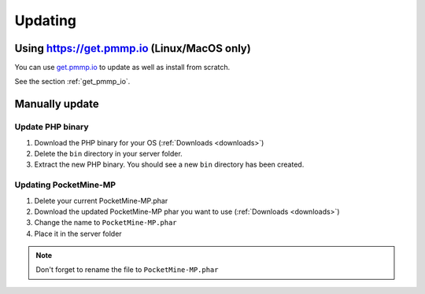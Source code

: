 .. _update:

Updating
========

Using https://get.pmmp.io (Linux/MacOS only)
--------------------------------------------
You can use `get.pmmp.io <https://get.pmmp.io>`_ to update as well as install from scratch.

See the section :ref:`get_pmmp_io`.

Manually update
---------------

Update PHP binary
+++++++++++++++++

1. Download the PHP binary for your OS (:ref:`Downloads <downloads>`)
2. Delete the ``bin`` directory in your server folder.
3. Extract the new PHP binary. You should see a new ``bin`` directory has been created.

Updating PocketMine-MP
++++++++++++++++++++++

1. Delete your current PocketMine-MP.phar
2. Download the updated PocketMine-MP phar you want to use (:ref:`Downloads <downloads>`)
3. Change the name to ``PocketMine-MP.phar``
4. Place it in the server folder

.. note:: Don't forget to rename the file to ``PocketMine-MP.phar``
